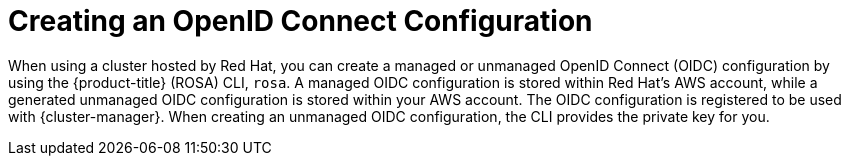 // Module included in the following assemblies:
//
// * rosa_hcp/rosa-hcp-sts-creating-a-cluster-quickly.adoc
// * rosa_architecture/rosa-sts-about-iam-resources.adoc

[id="rosa-byo-odic-overview_{context}"]
= Creating an OpenID Connect Configuration

When using a cluster hosted by Red{nbsp}Hat, you can create a managed or unmanaged OpenID Connect (OIDC) configuration by using the {product-title} (ROSA) CLI, `rosa`. A managed OIDC configuration is stored within Red{nbsp}Hat's AWS account, while a generated unmanaged OIDC configuration is stored within your AWS account. The OIDC configuration is registered to be used with {cluster-manager}. When creating an unmanaged OIDC configuration, the CLI provides the private key for you.
